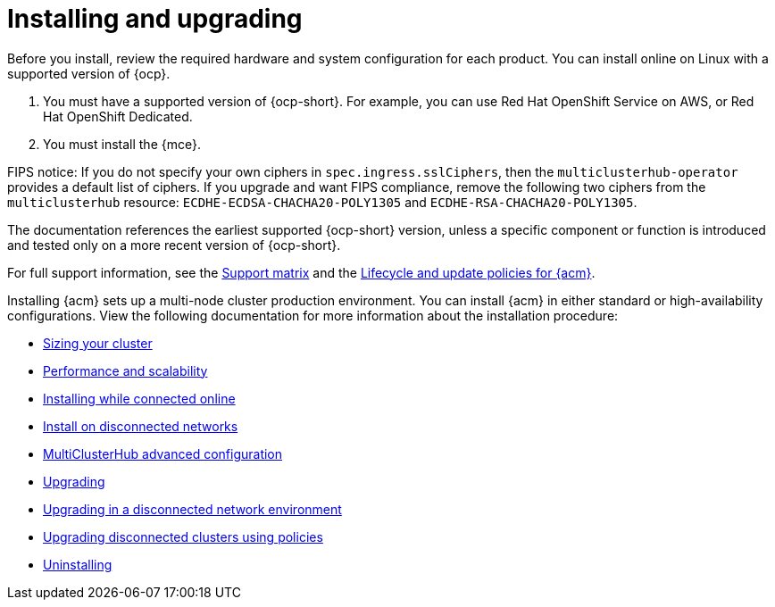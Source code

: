 [#installing]
= Installing and upgrading

Before you install, review the required hardware and system configuration for each product. You can install online on Linux with a supported version of {ocp}.

. You must have a supported version of {ocp-short}. For example, you can use Red Hat OpenShift Service on AWS, or Red Hat OpenShift Dedicated.

. You must install the {mce}.

FIPS notice: If you do not specify your own ciphers in `spec.ingress.sslCiphers`, then the `multiclusterhub-operator` provides a default list of ciphers. If you upgrade and want FIPS compliance, remove the following two ciphers from the `multiclusterhub` resource: `ECDHE-ECDSA-CHACHA20-POLY1305` and `ECDHE-RSA-CHACHA20-POLY1305`.

The documentation references the earliest supported {ocp-short} version, unless a specific component or function is introduced and tested only on a more recent version of {ocp-short}.

For full support information, see the link:https://access.redhat.com/articles/7073065[Support matrix] and the link:https://access.redhat.com/support/policy/updates/advanced-cluster-management[Lifecycle and update policies for {acm}].

Installing {acm} sets up a multi-node cluster production environment. You can install {acm} in either standard or high-availability configurations. View the following documentation for more information about the installation procedure:

* xref:../install/cluster_size.adoc#sizing-your-cluster[Sizing your cluster]
* xref:../install/perform_scale.adoc#performance-and-scalability[Performance and scalability]
* xref:../install/install_connected.adoc#installing-while-connected-online[Installing while connected online]
* xref:../install/install_disconnected.adoc#install-on-disconnected-networks[Install on disconnected networks]
* xref:../install/adv_config_install.adoc#advanced-config-hub[MultiClusterHub advanced configuration]
* xref:../install/upgrade_hub.adoc#upgrading[Upgrading]
* xref:../install/upgrade_hub.adoc#upgrading-disconnected[Upgrading in a disconnected network environment]
* xref:../install/upgrade_cluster_disconnected_policies.adoc#upgrading-disconnected-clusters-policies[Upgrading disconnected clusters using policies]
* xref:../install/uninstall.adoc#uninstalling[Uninstalling]
